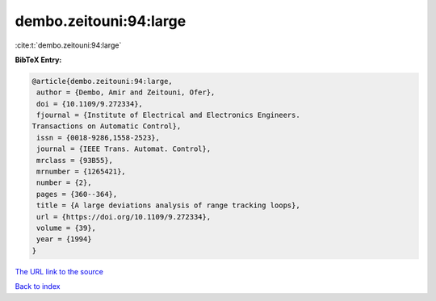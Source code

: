 dembo.zeitouni:94:large
=======================

:cite:t:`dembo.zeitouni:94:large`

**BibTeX Entry:**

.. code-block:: bibtex

   @article{dembo.zeitouni:94:large,
    author = {Dembo, Amir and Zeitouni, Ofer},
    doi = {10.1109/9.272334},
    fjournal = {Institute of Electrical and Electronics Engineers.
   Transactions on Automatic Control},
    issn = {0018-9286,1558-2523},
    journal = {IEEE Trans. Automat. Control},
    mrclass = {93B55},
    mrnumber = {1265421},
    number = {2},
    pages = {360--364},
    title = {A large deviations analysis of range tracking loops},
    url = {https://doi.org/10.1109/9.272334},
    volume = {39},
    year = {1994}
   }

`The URL link to the source <ttps://doi.org/10.1109/9.272334}>`__


`Back to index <../By-Cite-Keys.html>`__
